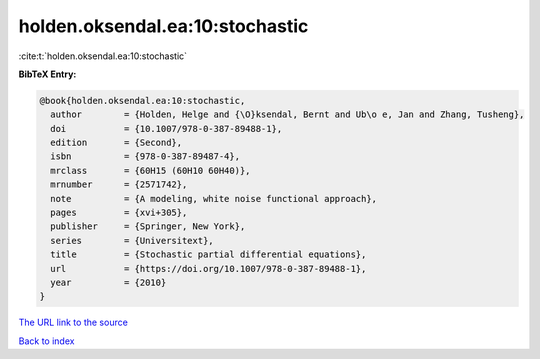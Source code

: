 holden.oksendal.ea:10:stochastic
================================

:cite:t:`holden.oksendal.ea:10:stochastic`

**BibTeX Entry:**

.. code-block:: bibtex

   @book{holden.oksendal.ea:10:stochastic,
     author        = {Holden, Helge and {\O}ksendal, Bernt and Ub\o e, Jan and Zhang, Tusheng},
     doi           = {10.1007/978-0-387-89488-1},
     edition       = {Second},
     isbn          = {978-0-387-89487-4},
     mrclass       = {60H15 (60H10 60H40)},
     mrnumber      = {2571742},
     note          = {A modeling, white noise functional approach},
     pages         = {xvi+305},
     publisher     = {Springer, New York},
     series        = {Universitext},
     title         = {Stochastic partial differential equations},
     url           = {https://doi.org/10.1007/978-0-387-89488-1},
     year          = {2010}
   }
`The URL link to the source <https://doi.org/10.1007/978-0-387-89488-1>`_


`Back to index <../By-Cite-Keys.html>`_
